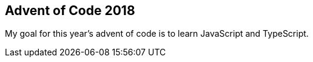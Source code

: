 == Advent of Code 2018

My goal for this year's advent of code is to learn JavaScript and TypeScript.
